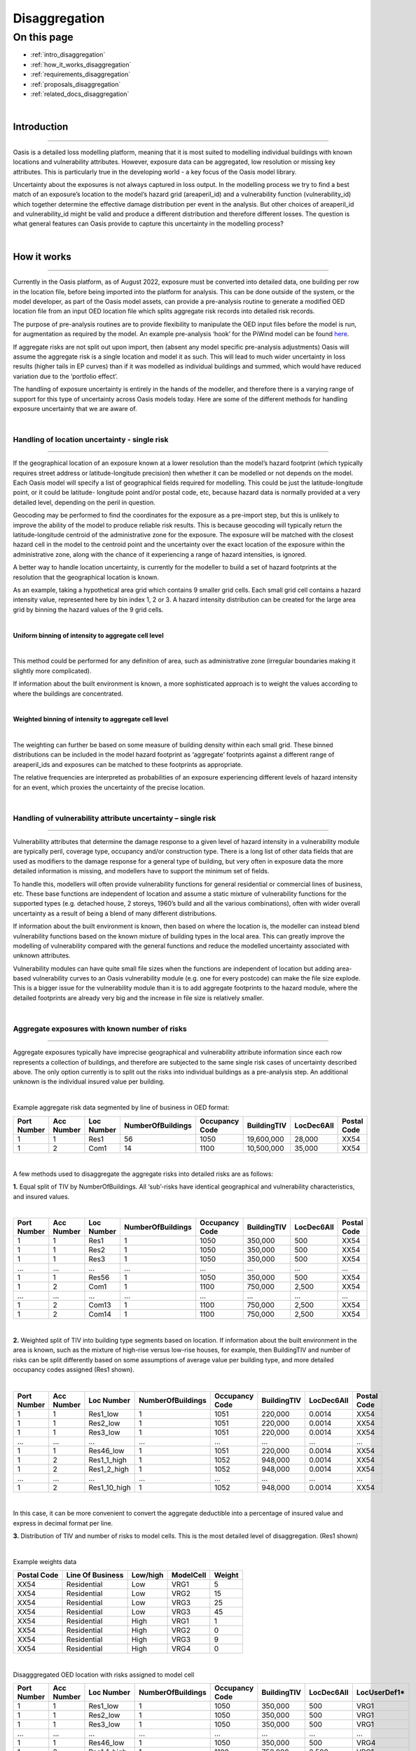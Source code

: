 Disaggregation
==============

On this page
------------

* :ref:`intro_disaggregation`
* :ref:`how_it_works_disaggregation`
* :ref:`requirements_disaggregation`
* :ref:`proposals_disaggregation`
* :ref:`related_docs_disaggregation`



|
.. _intro_disaggregation:

Introduction
************

----

Oasis is a detailed loss modelling platform, meaning that it is most suited to modelling individual buildings with known 
locations and vulnerability attributes. However, exposure data can be aggregated, low resolution or missing key attributes. 
This is particularly true in the developing world - a key focus of the Oasis model library.

Uncertainty about the exposures is not always captured in loss output. In the modelling process we try to find a best match 
of an exposure’s location to the model’s hazard grid (areaperil_id) and a vulnerability function (vulnerability_id) which 
together determine the effective damage distribution per event in the analysis. But other choices of areaperil_id and 
vulnerability_id might be valid and produce a different distribution and therefore different losses. The question is what 
general features can Oasis provide to capture this uncertainty in the modelling process?

|

.. _how_it_works_disaggregation:

How it works
************

----

Currently in the Oasis platform, as of August 2022, exposure must be converted into detailed data, one building per row in 
the location file, before being imported into the platform for analysis. This can be done outside of the system, or the 
model developer, as part of the Oasis model assets, can provide a pre-analysis routine to generate a modified OED location 
file from an input OED location file which splits aggregate risk records into detailed risk records.

The purpose of pre-analysis routines are to provide flexibility to manipulate the OED input files before the model is run, 
for augmentation as required by the model. An example pre-analysis ‘hook’ for the PiWind model can be found `here 
<https://github.com/OasisLMF/OasisPiWind/blob/master/src/exposure_modification/exposure _pre_analysis_example.py>`_.

If aggregate risks are not split out upon import, then (absent any model specific pre-analysis adjustments) Oasis will 
assume the aggregate risk is a single location and model it as such. This will lead to much wider uncertainty in loss 
results (higher tails in EP curves) than if it was modelled as individual buildings and summed, which would have reduced 
variation due to the ‘portfolio effect’.

The handling of exposure uncertainty is entirely in the hands of the modeller, and therefore there is a varying range of 
support for this type of uncertainty across Oasis models today. Here are some of the different methods for handling exposure 
uncertainty that we are aware of.

|

Handling of location uncertainty - single risk
##############################################

----

If the geographical location of an exposure known at a lower resolution than the model’s hazard footprint (which typically 
requires street address or latitude-longitude precision) then whether it can be modelled or not depends on the model. Each 
Oasis model will specify a list of geographical fields required for modelling. This could be just the latitude-longitude 
point, or it could be latitude- longitude point and/or postal code, etc, because hazard data is normally provided at a very 
detailed level, depending on the peril in question.

Geocoding may be performed to find the coordinates for the exposure as a pre-import step, but this is unlikely to improve 
the ability of the model to produce reliable risk results. This is because geocoding will typically return the 
latitude-longitude centroid of the administrative zone for the exposure. The exposure will be matched with the closest 
hazard cell in the model to the centroid point and the uncertainty over the exact location of the exposure within the 
administrative zone, along with the chance of it experiencing a range of hazard intensities, is ignored.

A better way to handle location uncertainty, is currently for the modeller to build a set of hazard footprints at the 
resolution that the geographical location is known.

As an example, taking a hypothetical area grid which contains 9 smaller grid cells. Each small grid cell contains a hazard 
intensity value, represented here by bin index 1, 2 or 3. A hazard intensity distribution can be created for the large area 
grid by binning the hazard values of the 9 grid cells.

|

**Uniform binning of intensity to aggregate cell level**

.. image:: ../images/Uniform_binning_of_intensity_to_aggregate_cell_level.png
   :width: 600
|


This method could be performed for any definition of area, such as administrative zone (irregular boundaries making it 
slightly more complicated).

If information about the built environment is known, a more sophisticated approach is to weight the values according to 
where the buildings are concentrated.
   
|

**Weighted binning of intensity to aggregate cell level**

.. image:: ../images/Weighted_binning_of_intensity_to_aggregate_cell_level.png
   :width: 600
|

The weighting can further be based on some measure of building density within each small grid. These binned distributions 
can be included in the model hazard footprint as ‘aggregate’ footprints against a different range of areaperil_ids and 
exposures can be matched to these footprints as appropriate.

The relative frequencies are interpreted as probabilities of an exposure experiencing different levels of hazard intensity 
for an event, which proxies the uncertainty of the precise location.


|

Handling of vulnerability attribute uncertainty – single risk
#############################################################

----

Vulnerability attributes that determine the damage response to a given level of hazard intensity in a vulnerability module 
are typically peril, coverage type, occupancy and/or construction type. There is a long list of other data fields that are 
used as modifiers to the damage response for a general type of building, but very often in exposure data the more detailed 
information is missing, and modellers have to support the minimum set of fields.

To handle this, modellers will often provide vulnerability functions for general residential or commercial lines of business, 
etc. These base functions are independent of location and assume a static mixture of vulnerability functions for the 
supported types (e.g. detached house, 2 storeys, 1960’s build and all the various combinations), often with wider overall 
uncertainty as a result of being a blend of many different distributions.

If information about the built environment is known, then based on where the location is, the modeller can instead blend 
vulnerability functions based on the known mixture of building types in the local area. This can greatly improve the 
modelling of vulnerability compared with the general functions and reduce the modelled uncertainty associated with unknown 
attributes.

Vulnerability modules can have quite small file sizes when the functions are independent of location but adding area-based 
vulnerability curves to an Oasis vulnerability module (e.g. one for every postcode) can make the file size explode. This is 
a bigger issue for the vulnerability module than it is to add aggregate footprints to the hazard module, where the detailed 
footprints are already very big and the increase in file size is relatively smaller.


|

Aggregate exposures with known number of risks
##############################################

----

Aggregate exposures typically have imprecise geographical and vulnerability attribute information since each row represents 
a collection of buildings, and therefore are subjected to the same single risk cases of uncertainty described above. The 
only option currently is to split out the risks into individual buildings as a pre-analysis step. An additional unknown is 
the individual insured value per building.

|

Example aggregate risk data segmented by line of business in OED format:

.. csv-table::
    :header: "Port Number", "Acc Number", "Loc Number", "NumberOfBuildings", "Occupancy Code", "BuildingTIV", "LocDec6All", "Postal Code"

    "1", "1", "Res1", "56", "1050", "19,600,000", "28,000", "XX54"
    "1", "2", "Com1", "14", "1100", "10,500,000", "35,000", "XX54"

|

A few methods used to disaggregate the aggregate risks into detailed risks are as follows:

**1.** Equal split of TIV by NumberOfBuildings. All ‘sub’-risks have identical geographical and vulnerability characteristics, 
and insured values.

|

.. csv-table::
    :header: "Port Number", "Acc Number", "Loc Number", "NumberOfBuildings", "Occupancy Code", "BuildingTIV", "LocDec6All", "Postal Code"

    "1", "1", "Res1", "1", "1050", "350,000", "500", "XX54"
    "1", "1", "Res2", "1", "1050", "350,000", "500", "XX54"
    "1", "1", "Res3", "1", "1050", "350,000", "500", "XX54"
    "...", "...", "...", "...", "...", "...", "...", "..."
    "1", "1", "Res56", "1", "1050", "350,000", "500", "XX54"
    "1", "2", "Com1", "1", "1100", "750,000", "2,500", "XX54"
    "...", "...", "...", "...", "...", "...", "...", "..."
    "1", "2", "Com13", "1", "1100", "750,000", "2,500", "XX54"
    "1", "2", "Com14", "1", "1100", "750,000", "2,500", "XX54"

|

**2.** Weighted split of TIV into building type segments based on location. If information about the built environment in 
the area is known, such as the mixture of high-rise versus low-rise houses, for example, then BuildingTIV and number of 
risks can be split differently based on some assumptions of average value per building type, and more detailed occupancy 
codes assigned (Res1 shown).

|

.. csv-table::
    :header: "Port Number", "Acc Number", "Loc Number", "NumberOfBuildings", "Occupancy Code", "BuildingTIV", "LocDec6All", "Postal Code"

    "1", "1", "Res1_low", "1", "1051", "220,000", "0.0014", "XX54"
    "1", "1", "Res2_low", "1", "1051", "220,000", "0.0014", "XX54"
    "1", "1", "Res3_low", "1", "1051", "220,000", "0.0014", "XX54"
    "...", "...", "...", "...", "...", "...", "...", "..."
    "1", "1", "Res46_low", "1", "1051", "220,000", "0.0014", "XX54"
    "1", "2", "Res1_1_high", "1", "1052", "948,000", "0.0014", "XX54"
    "1", "2", "Res1_2_high", "1", "1052", "948,000", "0.0014", "XX54"
    "...", "...", "...", "...", "...", "...", "...", "..."
    "1", "2", "Res1_10_high", "1", "1052", "948,000", "0.0014", "XX54"

|
In this case, it can be more convenient to convert the aggregate deductible into a percentage of insured value and express 
in decimal format per line.

**3.** Distribution of TIV and number of risks to model cells. This is the most detailed level of disaggregation. (Res1 
shown)

|

Example weights data


.. csv-table::
    :header: "Postal Code", "Line Of Business", "Low/high", "ModelCell", "Weight"
    
    "XX54", "Residential", "Low", "VRG1", "5"
    "XX54", "Residential", "Low", "VRG2", "15"
    "XX54", "Residential", "Low", "VRG3", "25"
    "XX54", "Residential", "Low", "VRG3", "45"
    "XX54", "Residential", "High", "VRG1", "1"
    "XX54", "Residential", "High", "VRG2", "0"
    "XX54", "Residential", "High", "VRG3", "9"
    "XX54", "Residential", "High", "VRG4", "0"

|

Disagggregated OED location with risks assigned to model cell

.. csv-table::
    :header: "Port Number", "Acc Number", "Loc Number", "NumberOfBuildings", "Occupancy Code", "BuildingTIV", "LocDec6All", "LocUserDef1*"

    "1", "1", "Res1_low", "1", "1050", "350,000", "500", "VRG1"
    "1", "1", "Res2_low", "1", "1050", "350,000", "500", "VRG1"
    "1", "1", "Res3_low", "1", "1050", "350,000", "500", "VRG1"
    "...", "...", "...", "...", "...", "...", "...", "..."
    "1", "1", "Res46_low", "1", "1050", "350,000", "500", "VRG4"
    "1", "2", "Res1_1_high", "1", "1100", "750,000", "2,500", "VRG1"
    "...", "...", "...", "...", "...", "...", "...", "..."
    "1", "2", "Res1_2_high", "1", "1100", "750,000", "2,500", "VRG3"
    "1", "2", "Res1_10_high", "1", "1100", "750,000", "2,500", "VRG3"
"\*" *OED does not have a field to identify model cells, so we use a standard user defined field here.*

|

In the case that there are fewer disaggregated risks than model cells, an enhancement is to specify a minimum TIV per cell, 
and distribute it to higher weighted cells, resulting in some VRG cells not being assigned disaggregated risks.

Aggregate exposures with unknown number of risks

Sometimes the number of risks is not known and only the total TIV is given. In this case the options are to a) model it as 
one risk, b) to split it into one building per model cell, or c) to distribute the number of risks to areas according to 
some weights.

|

Example OED location:

.. csv-table::
    :header: "Port Number", "Acc Number", "Loc Number", "BuildingTIV", "Country", "City"

    "1", "1", "RES1", "50,000,000", "Lebanon", "Beirut"

|

Example weights file

.. csv-table::
    :header: "Country", "City", "Line Of Business", "ModelCell", "Weight"

    "Lebanon", "Beirut", "Residential", "VRG1", "4000"
    "Lebanon", "Beirut", "Residential", "VRG2", "19000"
    "Lebanon", "Beirut", "Residential", "VRG3", "3700"
    "Lebanon", "Beirut", "Residential", "VRG4", "1200"
    "Lebanon", "Beirut", "Residential", "VRG5", "400"
    "...", "...", "...", "...", "..."
    "Lebanon", "Beirut", "Residential", "VRG64", "9500"

|

The weightings could be based on some proxy measure for the value of buildings per cell, such as population or GDP, 
for example.

|

Example disaggregated OED location file – unknown number of risks.

.. csv-table::
    :header: "Port Number", "Acc Number", "Loc Number", "NumberOfBuildings", "BuildingTIV", "Country", "City", "LocUserDef1*"

    "1", "1", "RES1_1", "1", "372,000", "Lebanon", "Beirut", "VRG1"
    "1", "1", "RES1_2", "1", "1,766,000", "Lebanon", "Beirut", "VRG2"
    "1", "1", "RES1_3", "1", "343,000", "Lebanon", "Beirut", "VRG3"
    "1", "1", "RES1_4", "1", "112,000", "Lebanon", "Beirut", "VRG4"
    "1", "1", "RES1_5", "1", "37,000", "Lebanon", "Beirut", "VRG5"
    "...", "...", "...", "...", "...", "...", "...", "..."
    "1", "1", "RES1_64", "1", "883,228", "Lebanon", "Beirut", "VRG64"
"\*" *OED does not have a field to identify model cells, so we use a standard user defined field here.*

|

The difference compared with known number of risks is that the number of disaggregated risks isbased on the number of model 
cells, 64 in this example. Although the number and value of disaggregated risks in this example may look reasonable, in the 
worst case there can be potentially tens of thousands of model cells and unrealistically small amounts of TIV in each one.

An enhancement of this is method is to specify a minimum TIV per disaggregated risk (again, potentially by line of business 
or building type) and let that constrain the total number of disaggregated risks. The number of risks could vary by model 
cell, and some of the cells would not have any TIV allocated to them.

|

Single risks with multiple buildings
####################################

----

Sometimes an exposure that is classed as an individual risk under an insurance policy, for example, may have multiple 
separate buildings that are in close geographical proximity. Examples of this type of exposure are a campus or caravan park. 
In these cases it may be preferred to model the ground up losses for each individual structure as opposed to treating it as 
one building, particularly for very localized perils such as flood.

The insurance policy terms in this case will generally be applicable at the site level, so that ground up losses should be 
aggregated back up to the site level before policy ‘location’ level deductibles and limits are applied.

Although the ground up loss modelling in this case would be similar to that of the previous cases of aggregate exposure 
data, it is necessary to distinguish between the two due to:

**a.** The closer proximity of the individual buildings, leading to potentially stronger correlation in damage

**b.** The classification of a multi-building site as a single risk from the perspective of the insurer and the application of 
policy terms and conditions at the site level rather than the individual building level.

|

Sampling and correlation
########################

----

In Oasis, locations may be sampled for damage per event independently, partially correlated or fully correlated. Some logic 
must also be applied to disaggregated risks, and therefore some background on how Oasis handles correlation is a necessary 
starting point.

The current sampling approach uses the effective damageability method, where the hazard intensity distribution and 
conditional damage distributions are first combined ( ‘convolved’) to create a single effective damageability distribution 
per event and item. Random numbers are used to sample damage from each item’s effective damage distribution.

|

**Effective damageability approach**

.. image:: ../images/simulation_approach.png
   :width: 600
|

A random number between 0 and 1 is drawn and used to sample a damage factor by interpolation of the effective damage 
cumulative distribution function ‘cdf’.

Correlated damage across items can be achieved by correlating the random numbers that are used to sample from respective 
item’s effective damageability distributions, per event. The higher the correlation factor, the closer together the random 
numbers will tend to be.

|

**Random sampling of two effective damage cdfs with similar (left) and different (right) random numbers.**

.. image:: ../images/Random_sampling_of_two_effective_damage_cdfs.png
   :width: 600
|

There are two ways model providers can control the random number correlation.

The first control is to assign items to groups. Items in the same group are sampled with the same random number 
(full correlation) and items in different groups are sampled with independent random numbers. This leads to more correlated 
damage factors for fully correlated items (and when effective damage distributions are identical, perfectly correlated 
damage factors) and uncorrelated damage factors for independent random numbers.

The second control is to allow the model provider to specify a global correlation factor which correlates the random 
numbers used to sample effective damage across independent groups, resulting in partial correlation of damage across the 
entire portfolio.

|

How correlation groups (group_ids) are assigned
###############################################

----

The grouping methodology consists of an outer grouping level by peril type, and an inner grouping level across coverages 
and locations within each peril group

|

**1) Peril**

Where there are multiple perils per event in a model, each peril is assigned to a peril correlation group, which determines 
whether the damage across perils at a location is sampled with full correlation or full independence.

Perils that are grouped together tend to be of the same ‘type’, or that have a common intensity measure, such as flood 
depth. An example of independent perils might be wind speed intensity and storm surge flood depth in a hurricane or cyclone.

Peril correlation groups act as an outer grouping level. There is no partial correlation option for peril damage at a 
location, they are either independent or fully correlated according to how the peril correlation groups are assigned.

|

**2) Coverage/Spatial**

Once peril correlation groups are determined, the grouping of items within each peril correlation group can be specified in 
a flexible way. The model provider specifies which fields to group by in the model settings json. The groupings determine 
the way the distinct group_id values are generated across the locations and coverages.

A location level grouping, for example, would be specified by the following fields, which uniquely define a location in OED.

PortNumber, AccNumber, LocNumber

All coverages of a location would be in the same group and would be fully correlated for damage sampling. Location grouping 
is the default setting in Oasis, if it is not specified in model settings.

If the model provider preferred to sample coverage damage at a location independently, coverage level grouping can be 
achieved by using the following fields:

PortNumber, AccNumber, LocNumber, coverage_type

Note that coverage_type is not an OED field, but an internal Oasis field. Any combination of OED fields and Oasis internal 
fields (those found in the kernel input files) may be used to specify groupings.

|

Correlation factors
###################

----

The random numbers generated between groups within a peril correlation group will be independent unless the model provider 
specifies a global correlation factor in model settings to apply correlation to the random numbers, using a one factor 
gaussian copula model. A different correlation factor may be specified for each peril correlation group.

For two locations and two peril correlation groups for wind and storm surge, using location level item grouping, below is 
an illustration of how damage would be correlated.

|

**How sampled damage is correlated at two locations (with location level item grouping)**

.. image:: ../images/How_sampled_damage_is_correlated_at_two_locations.png
   :width: 600
|

This particular correlation structure would be specified in model settings as follows:

``model_settings.json``

.. code-block:: JSON

    //the peril correlation group definitions "lookup_settings":{
    "supported_perils":[
    {"id": "WSS", "desc": "Single Peril: Storm Surge", "peril_correlation_group": 1},
    {"id": "WTC", "desc": "Single Peril: Tropical Cyclone", "peril_correlation_group": 2}, {"id": "WW1", "desc": "Group Peril: Windstorm with storm surge"},
    {"id": "WW2", "desc": "Group Peril: Windstorm w/o storm surge"}
    ] },
    //the global correlation factors per peril correlation group "correlation_settings": [
    {"peril_correlation_group": 1, "correlation_value": "0.7"},
    {"peril_correlation_group": 2, "correlation_value": "0.5"} ],
    //the grouping fields within the peril correlation groups (location in this case) "data_settings": {
    "group_fields": ["PortNumber", "AccNumber", "LocNumber"] },

|

User controls for correlation
#############################

----

The user also has some controls over how damage is correlated for their portfolio.

**1)** They can specify a grouping explicitly in the OED location file using the CorrelationGroup field. Whatever value is 
entered into the CorrelationGroup is used explicitly as the group_id in the kernel This means the user can explicitly 
choose to fully correlated across locations as well as fully correlate coverages at a location.

**2)** They can override the correlation factors specified in model settings by entering values in analysis settings

``analysis_settings.json``

.. code-block:: JSON

    //the user’s global correlation factors per peril correlation group "correlation_settings": [
    {"peril_correlation_group": 1, "correlation_value": "0.6"},
    {"peril_correlation_group": 2, "correlation_value": "0.3"} ],

|



|

.. _requirements_disaggregation:

Requirements
************

----

Based on the feedback of the two subgroup meetings, we think the requirements for the disaggregation feature are as follows:

|

**1. Single risk location uncertainty**

To capture the uncertainty of an exposure’s location in the modelling of losses. In practice this means for an event, 
taking into account the range of hazard intensities that the exposure could experience given where it might be located.

|

**2. Single risk vulnerability uncertainty**

To capture the uncertainty of an exposure’s vulnerability to damage in the modelling of losses. In practice this means 
taking into account the range of damage factors that might result given different levels of susceptibility determined by 
the range of possible vulnerability modifiers.

|

**3. User inputs and controls for disaggregation**

To define how users can enter exposure data and specify analysis options to drive the rules for TIV and number of risks 
disaggregation, correlation and how the financial terms apply.

|

**4. Multiple risks to be modelled individually for ground up loss**

To enable an aggregate risk to be modelled as multiple separate risks within the system and not requiring a disaggregated 
OED location file to be input. In practice this means either creating multiple separately damageable items from one input 
risk, or sampling each risk a variable number of times according to how many buildings it represents.

|

**5. Enhanced disaggregation of TIV and number of risks**

To enable aggregate risk TIVs and number of risks to be disaggregated in a flexible and more realistic way than an even 
split.

|

**6. Application of financial terms**

To be able to apply financial terms either at the aggregate risk level or the disaggregated ‘sub- risk’ level.

|

**7. Handling correlation between disaggregated risks**

To enable correlation to be specified differently between disaggregated risks than between individual risks.

|


|

.. _proposals_disaggregation:

Proposals
*********

----

**1. Single risk location uncertainty**

We propose that model providers supply pre-computed aggregate footprints for low resolution / unknown geographical location. 
We are not proposing to support on-the-fly blending of hazard footprints as in the original proposal. This is because of 
performance concerns due to very large weightings file for very high resolution models.

|

**2. Single risk vulnerability uncertainty**

We propose on-the-fly blending of vulnerability damage distributions for unknown vulnerability type as per the original 
proposal but with a change to the model weighting file, which is to be provided by the model developer as part of the model 
files if they want to use the feature.

|

The format of the new model files proposed is Aggregate_vulnerability_to_vulnerability:

.. csv-table::
    :header: "Aggregate_vulnerability_id", "vulnerability_id"

    "100001", "101"
    "100001", "102"
    "100001", "103"
    "100002", "104"
    "100002", "105"
    "100002", "106"

|

Weights

.. csv-table::
    :header: "areaperil_id", "vulnerability_id", "count"

    "1", "101", "300"
    "1", "102", "200"
    "2", "101", "100"
    "2", "103", "400"
    "1001", "101", "400"
    "1001", "102", "600"
    "1001", "103", "300"

|

The areaperil_id column can include ‘aggregate’ areaperil_ids if provided in the hazard footprint under proposal 1.

This will be implemented in gulmc (see 7).

An excel worked example is provided to demonstrate the calculation, and a jupyter notebook example can be provided on 
request.

|

**3. User inputs and controls for disaggregation**

No changes are proposed to the OED schema for aggregate exposure data. The existing fields NumberOfBuildings and 
IsAggregate can be used in the following ways to describe different types of detailed and aggregate data.

|

.. csv-table::
    :header: "Case", "NumberOfBuildings", "IsAggregate", "Description"

    "1", "1", "0", "Default case. Single risk single building"
    "2", "n>1", "1", "Aggregate data with n risks"
    "3", "n>1", "0", "Single risk site/campus with n buildings"
    "4", "0", "1", "Aggregate data with unknown number of risks"
    "5", "0", "0", "Assume default case. Single risk, single building"
    "6", "1", "1", "Assume default case. Single risk, single building"

|

The disaggregation, financial terms and correlation treatment for each case.

|

.. csv-table::
    :header: "Case", "Disaggregation treatment", "Financial terms treatment", "Correlation treatment"

    "1", "No disaggregation", "Location terms apply per risk", "Global correlation factor applies"
    "2", "Disaggregate to n subrisks with user option", "Location terms apply per subrisk if disaggregated", "See proposal 7"
    "3", "Disaggregate to n subrisks with user option", "Location terms apply per risk if disaggregated", "See proposal 7"
    "4", "Disaggregate with user option / let model handle it", "Location terms apply per risk unless disaggregated by model", "Global correlation factor applies unless otherwise specified by model"
    "5", "As for case 1", "As for case 1", "As for case 1"
    "6", "As for case 1", "As for case 1", "As for case 1"

|

In terms of analysis options, in cases 2 and 3 the user could control whether or not to disaggregate via an analysis option. 
For example;

disaggregate_number_of_buildings_1 (True/False) – would specify whether to disaggregate number of buildings where 
IsAggregate = 1

disaggregate_number_of_buildings_0 (True/False) – would specify whether to disaggregate number of buildings where 
IsAggregate = 0

In case 4 when the number of buildings is unknown, analysis options could additionally be provided to specify the minimum 
TIV:

disaggregate_minimum_tiv = 10,000. disaggregate_minimum_tiv_curr = ‘USD’.

Alternatively the model provider could provide a pre-analysis adjustment hook to control how the risks are disaggregated.

|

**4. Multiple risks to be modelled individually for ground up loss**

For an aggregate risk with identical unknowns (same areaperil_id and vulnerability_id), we propose an equal split of TIV by 
number of risks to be performed either in the input file generation stage to account for the number of buildings.

|

**Expanded items file (no-code)**

Multiple records will be created in the kernel inputs file for each disaggregated risk. The reference information can be 
kept in the gul_summary_map file with an extra column containing an index number to identify the disaggregated index number 
for disaggregated risks.

A second index number ‘site_id’ groups the disaggregated items to what is considered a site for financial terms (see 6 for 
more details.)

|

OED location:

.. csv-table::
    :header: "Port Number", "Acc Number", "Loc Number", "NumberOfBuildings", "BuildingTIV", "IsAggregate"

    "3", "3", "Loc1", "2", "500,000", "1"
    "3", "3", "Loc2", "3", "600,000", "0"

|

items:

.. csv-table::
    :header: "item_id", "coverage_id", "areaperil_id", "vulnerability_id", "group_id"

    "1", "1", "100001", "101", "1"
    "2", "2", "100001", "101", "1"
    "3", "3", "100002", "101", "2"
    "4", "4", "100002", "101", "2"
    "5", "5", "100002", "101", "2"

|

gul_summary_map:

.. csv-table::
    :header: "loc_id", "Locnumber", "disagg_id", "site_id", "item_id", "tiv"

    "1", "Loc1", "1", "1", "1", "250,000"
    "1", "Loc1", "2", "2", "2", "250,000"
    "2", "Loc2", "1", "1", "3", "200,000"
    "2", "Loc2", "2", "1", "4", "200,000"
    "2", "Loc2", "3", "1", "5", "200,000"

|

The benefits of this approach is that no changes are needed in the kernel calculation components. All it requires is some 
logic to create the extra records in the analysis input files, and two extra fields in gul_summary_map.

A disadvantage is that the amount of data being generated in the kernel calculation will be proportional to the increase in 
the number of items, which could be significant for aggregate data and would therefore impact run times and memory usage.

|

**Other approaches considered**

We considered nested in-memory sampling for NumberOfBuildings > 1 within the ground up loss calculation, rather than 
expanding the items file.

This could result in lower memory use and better performance compared with the expanded items file approach because the 
extra sampling would be completely internal to the calculation within gulpy.

The disadvantage is that if financial terms apply at the subitem level then the losses will have already been aggregated in 
gulpy to the item level and this would need to be handled in fmpy.

The main reason for not using this approach is that it is fairly high effort to prove the benefits, and resources were 
thought to be better spent implementing full Monte Carlo sampling in 7.

|

**5. Enhanced disaggregation of TIV and number of risks**

As described in proposal 4, the general approach to disaggregating risks will be to split the TIV by number of buildings 
equally. However, if the model provider has data to support a more intelligent split of TIV and number of risks, then a 
partial disaggregation can be performed as a pre-analysis adjustment.

Using the following aggregate data as an example, the model provider could introduce a pre- analysis hook to either fully 
or partially disaggregate the data according to the attributes that are most important for modelling. In the following 
example, the important attributes are whether the building is high-rise or low-rise.

|

OED location:

.. csv-table::
    :header: "Port Number", "Acc Number", "Loc Number", "NumberOfBuildings", "Occupancy Code", "BuildingTIV", "LocDec6All", "Postal Code"

    "4", "1", "Res1", "56", "1050", "19,600,000", "28,000", "XX54"
    "4", "2", "Com1", "14", "1100", "10,500,000", "35,000", "XX54"

|

Partially disaggregated OED location – each line of business record is split into two model-relevant vulnerability 
categories:

.. csv-table::
    :header: "Port Number", "Acc Number", "Loc Number", "NumberOfBuildings", "Occupancy Code", "BuildingTIV", "LocDec6All", "Postal Code"

    "1", "1", "Res1_low", "46", "1051", "10,120,000", "0.0014", "XX54"
    "1", "1", "Res1_high", "10", "1052", "9,480,000", "0.0014", "XX54"
    "1", "1", "Com1_low", "9", "1101", "4,500,000", "0.0033", "XX54"
    "1", "1", "Com1_high", "5", "1116", "6,000,000", "0.0033", "XX54"

|

Each partially disaggregated risk would be at a level at which it is appropriate for the kernel to split equally by the 
number of risks under proposal 4.

|

**6. Application of financial terms**

Our assumption from the feedback gathered from the subgroups is that the location level financial terms specified in the OED 
location file (which could be coverage, physical damage and/or site level deductibles and limits), apply at the 
disaggregated level for aggregate data (IsAggregate=1) and at the aggregate level for multi-building sites and campuses 
(IsAggregate=0).

Under proposal 4, the items file will be expanded to represent each disaggregated risk. The financial module files can be 
generated in a way which is consistent with the expanded items, using the IsAggregate and the NumberOfBuildings fields to 
differentiate between the two cases for how the site level terms apply.

In fm_summary_map, as for gul_summary_map, extra fields are needed to identify 1) the disaggregated locations (disagg_id) 
and 2) identify the site for the application of financial terms (such as LocDed6All and LocLimit6All). A site for the 
purposes of applying financial terms is the disaggregated location for an aggregate risk (IsAggregate=1) and the original 
risk for a campus (IsAggregate=0).

|

OED location:

.. csv-table::
    :header: "Port Number", "Acc Number", "Loc Number", "NumberOfBuildings", "BuildingTIV", "IsAggregate"

    "3", "3", "Loc1", "2", "500,000", "1"
    "3", "3", "Loc2", "3", "600,000", "0"

|

In this example, Loc1 is an aggregate risk and the disaggregated locations are treated as separate sites, whereas Loc2 is a 
campus and is treated as a single site for financial terms application. This leads to the following indexing of site_id:

|

fm_summary_map:

.. csv-table::
    :header: "loc_id", "Locnumber", "disagg_id", "site_id", "agg_id", "tiv"

    "1", "Loc1", "1", "1", "1", "250,000"
    "1", "Loc1", "2", "2", "2", "250,000"
    "2", "Loc2", "1", "1", "3", "200,000"
    "2", "Loc2", "2", "1", "4", "200,000"
    "2", "Loc2", "3", "1", "5", "200,000"

|

Losses will be aggregated by the distinct values of loc_id, site_id for OED coverage ‘6 All’ (or loc_id, coverage_type, 
site_id for coverages 1-5) in the fm input files to apply the location terms. Deductibles and limits will be split 
proportionally to TIV for disaggregated location terms.

|

**7. Handling correlation between disaggregated risks**

There is a problem with applying a global correlation factor under the effective damageability method when the mixture of 
hazard and damage uncertainty varies, because the imposed correlation means something different in each case.

When an exposure’s location is known to the model hazard cell level, it is usually the case the hazard has a deterministic 
value, i.e. no uncertainty distribution. Two risks in the same model cell will have damage distributions which reflect only 
the conditional damage uncertainty for the same hazard level. Hazard correlation is 100% by virtue of both risks sharing 
the same areaperil_id.


However when an exposure’s location is known at a lower resolution than the model hazard cell and an aggregate footprint is 
used, the overall uncertainty within the effective damage distribution is bigger and dominated by the hazard uncertainty. 
The correlation factor in this case applies to a very different mixture of hazard and damage uncertainty and leads to 
inconsistent applied correlations.

|

**Full Monte Carlo sampling approach**

We propose to split the sampling of hazard and conditional damage so that correlation assumptions may be applied separately 
and consistently across all locations.
This involves using two random numbers instead of one; the first to randomly sample the hazard intensity, and the second to 
sample the conditional damage given the intensity.

|

**The ‘Full Monte’ Carlo approach**

|

.. image:: ../images/The_Full_Monte_Carlo_approach.png
   :width: 600
|

This will be implemented as a separate component, ‘gulmc’ which can be used by model providers as an alternative to 
effective damageability. The model provider will specify which component is to be used in the model settings json.

|

**Hazard and damage correlation controls**

In order that items may be grouped differently for hazard correlation (where uncertainty exists in the footprint) and damage 
correlation (to allow coverages to be fully correlated or independent/partially correlated at a location) we will extend 
the grouping concept to hazard groups and introduce a new field **hazard_group_id** in the items file for the full Monte Carlo 
sampling option.

|

OED location:

.. csv-table::
    :header: "Port Number", "Acc Number", "Loc Number", "NumberOfBuildings", "BuildingTIV", "ContentsTIV", "IsAggregate"

    "3", "3", "Loc1", "2", "500,000", "50,000", "1"
    "3", "3", "Loc3", "3", "600,000", "60,000", "0"

|

gul_summary_map:

.. csv-table::
    :header: "loc_id", "Locnumber", "disagg_id", "site_id", "item_id", "coverage_type_id", "tiv"

    "1", "Loc1", "1", "1", "1", "1", "250,000"
    "1", "Loc1", "1", "1", "2", "3", "25,000"
    "1", "Loc1", "2", "2", "3", "1", "250,000"
    "1", "Loc1", "2", "2", "4", "3", "25,000"
    "2", "Loc2", "1", "1", "5", "1", "200,000"
    "2", "Loc2", "1", "1", "6", "3", "20,000"
    "2", "Loc2", "2", "1", "7", "1", "200,000"
    "2", "Loc2", "2", "1", "8", "3", "20,000"
    "2", "Loc2", "3", "1", "9", "1", "200,000"
    "2", "Loc2", "3", "1", "10", "3", "20,000"

|

items:

.. csv-table::
    :header: "item_id", "coverage_id", "areaperil_id", "vulnerability_id", "damage_group_id", "hazard_group_id"

    "1", "1", "100001", "101", "1", "1"
    "2", "2", "100001", "103", "1", "1"
    "3", "3", "100001", "101", "2", "2"
    "4", "4", "100001", "103", "2", "2"
    "5", "5", "100002", "101", "3", "3"
    "6", "6", "100002", "103", "3", "3"
    "7", "7", "100002", "101", "4", "3"
    "8", "8", "100002", "103", "4", "3"
    "9", "9", "100002", "101", "5", "3"
    "10", "10", "100002", "103", "5", "3"

|

The hazard_group_id will be used to generate either fully correlated or independent random numbers for the sampling of 
hazard in the full monte carlo sampling approach, where hazard uncertainty exists.

The current group_id will be relabeled damage_group_id and work exactly as it does today, with the global correlation factor 
applying to the random numbers drawn for the conditional damage sampling, i.e. the second random number in the full monte 
carlo sampling approach.

|

**How hazard correlation groups will be specified**

In model settings, hazard groups will be specified in a similar way to the existing groups, in data settings. However, the 
model provider will be able to specify the fields differently for hazard than damage.

**Example 1:**

``Model_settings.json``

.. code-block:: JSON

    "data_settings": {
    "hazard_group_fields": ["PortNumber", "AccNumber", "LocNumber", site_id] "damage_group_fields": ["PortNumber", "AccNumber", "LocNumber", disagg_id]
    },
|

In this example, using the new site_id field, hazard group will be generated differently for the disaggregated locations for 
the IsAggregate=1 case, but the same for the disaggregated locations for the IsAggregate=0 case, which may be assumed to be 
geographically proximate, and therefore receive 100% correlation in hazard intensity. However damage will be correlated at 
the disaggregated location level in both cases.

|

items:

.. csv-table::
    :header: "item_id", "coverage_id", "areaperil_id", "vulnerability_id", "damage_group_id", "hazard_group_id"

    "1", "1", "100001", "101", "1", "1"
    "2", "2", "100001", "103", "1", "1"
    "3", "3", "100001", "101", "2", "2"
    "4", "4", "100001", "103", "2", "2"
    "5", "5", "100002", "101", "3", "3"
    "6", "6", "100002", "103", "3", "3"
    "7", "7", "100002", "101", "4", "3"
    "8", "8", "100002", "103", "4", "3"
    "9", "9", "100002", "101", "5", "3"
    "10", "10", "100002", "103", "5", "3"

|

**Example 2:**

``Model_settings.json``

.. code-block:: JSON

    "data_settings": {
    "hazard_group_fields": ["PortNumber", "AccNumber", "LocNumber", ] "damage_group_fields": ["PortNumber", "AccNumber", "LocNumber",     ]
    }

|

The model provider could instead use the disagg_id field for hazard grouping, to assign independent hazard groups to both 
IsAggregate cases, in cases of a highly localized peril where 100% hazard correlation cannot be assumed, even for a campus.

|

items:

.. csv-table::
    :header: "item_id", "coverage_id", "areaperil_id", "vulnerability_id", "damage_group_id", "hazard_group_id"

    "1", "1", "100001", "101", "1", "1"
    "2", "2", "100001", "103", "1", "1"
    "3", "3", "100001", "101", "2", "2"
    "4", "4", "100001", "103", "2", "2"
    "5", "5", "100002", "101", "3", "3"
    "6", "6", "100002", "103", "3", "3"
    "7", "7", "100002", "101", "4", "4"
    "8", "8", "100002", "103", "4", "4"
    "9", "9", "100002", "101", "5", "5"
    "10", "10", "100002", "103", "5", "5"

|

**Example 3:**

``Model_settings.json``

.. code-block:: JSON

    "data_settings": {
    "hazard_group_fields": ["PortNumber", "AccNumber", "LocNumber", site_id] "damage_group_fields": ["PortNumber", "AccNumber", "LocNumber", disagg_id,
    coverage_type] }

|

The third example splits out coverages into separate groups, so that coverages are sampled independently at the 
disaggregated location level, with 100% hazard correlation at site level.

|

items:

.. csv-table::
    :header: "item_id", "coverage_id", "areaperil_id", "vulnerability_id", "damage_group_id", "hazard_group_id"

    "1", "1", "100001", "101", "1", "1"
    "2", "2", "100001", "103", "2", "1"
    "3", "3", "100001", "101", "3", "2"
    "4", "4", "100001", "103", "4", "2"
    "5", "5", "100002", "101", "5", "3"
    "6", "6", "100002", "103", "6", "3"
    "7", "7", "100002", "101", "7", "3"
    "8", "8", "100002", "103", "8", "3"
    "9", "9", "100002", "101", "9", "3"
    "10", "10", "100002", "103", "10", "3"

|

Default hazard and damage correlation behaviour in Oasis
########################################################

----

If not specified in model settings, the Oasis defaults will be to fully correlate hazard by OED location and site_id and to 
fully correlate damage by OED location and disagg_id. This will result in the following behaviour in the following four 
scenarios.

|

.. image:: ../images/Disaggregation_scenario_table.png
   :width: 600
|

Partial damage correlation across damage groups is achieved through using the existing global correlationfactorfunctionality. 
Thereisnoplantoimplementaglobalcorrelationfactorforhazard correlation, but it can be implemented if a case is made for it.

Coverages at a location will be fully correlated in all four scenarios. This can be changed in scenarios 1-3 by specifying 
coverage_type_id as a field in the damage_group data settings.

|

Assigning hazard group_id on a location-by-location basis
#########################################################

----

The method above describes how to generate hazard group ids for all locations using global settings which specify the fields 
to group by in the model settings json.

It may be the case that the model developer requires finer control over the hazard correlation groups depending on the 
precision of the geographical location of the exposure, or the size of the model cell an exposure is mapped to.

The key service process is completed before the generation of the analysis input files, and therefore before group_ids are 
generated. There is currently no way to generate group_ids in the key service and pass them into the file generation process.

Some general functionality may therefore be needed to enable the key service to generate and pass group_ids into the file 
generation stage. However, this will be not be implemented unless a case is put forward.

|

Repeatable loss requirement
###########################

----

Group ids are currently generated by OED fields in order to make the sampled losses for a particular exposure repeatable 
across analyses, where the same exposure appears in different portfolios.

The reason for making the new fields, disagg_id and site_id, resetting index numbers for each location, rather than a 
distinct index number across all locations, is to preserve repeatability. The same exposure location with the same number 
of buildings in two different portfolios will generate the same disagg_id and site_id indexes, the same group_ids and 
therefore the same sampled losses across analyses regardless of the position of the location within each set of input files.



|

.. _related_docs_disaggregation:

Related documents
*****************

----

* `<https://github.com/OasisLMF/ktools/blob/disaggregation_test/docs/pdf/Disaggregation.pdf>`_ (original 2018 version)
* `Worked_example_v2.xlsx <https://core-oasis.slack.com/files/U1HGUFV42/F05HBL7GL2C/worked_example_v2.xlsx?origin_team=T1H8LN4G5&origin_channel=D05GDF1QZ0V>`_
* `Oasis_Nazare_subTSG_disaggregation_2022-11-02_v2.pdf <https://core-oasis.slack.com/files/U1HGUFV42/F05GMUWDPH8/oasis_nazare_subtsg_disaggregation_2022-11-02_v2.pdf?origin_team=T1H8LN4G5&origin_channel=D05GDF1QZ0V>`_